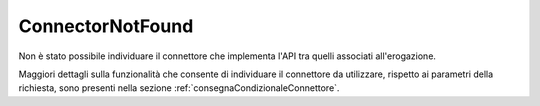 .. _errori_400_ConnectorNotFound:

ConnectorNotFound
-------------------------

Non è stato possibile individuare il connettore che implementa l'API tra quelli associati all'erogazione.

Maggiori dettagli sulla funzionalità che consente di individuare il connettore da utilizzare, rispetto ai parametri della richiesta, sono presenti nella sezione :ref:`consegnaCondizionaleConnettore`.
